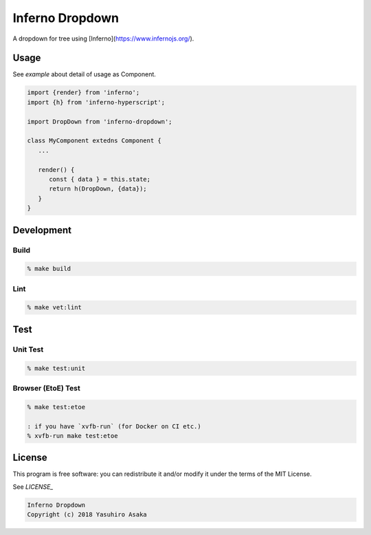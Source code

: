 Inferno Dropdown
=================

|pipeline| |version|

.. |pipeline| image:: https://gitlab.com/grauwoelfchen/inferno-dropdown/badges/master/pipeline.svg
   :target: https://gitlab.com/grauwoelfchen/inferno-dropdown/commits/master

.. |version| image:: https://img.shields.io/npm/v/inferno-dropdown.svg
   :target: https://www.npmjs.com/package/inferno-dropdown

A dropdown for tree using [Inferno](https://www.infernojs.org/).


Usage
-----

See `example` about detail of usage as Component.

.. code:: javascript

   import {render} from 'inferno';
   import {h} from 'inferno-hyperscript';

   import DropDown from 'inferno-dropdown';

   class MyComponent extedns Component {
      ...

      render() {
         const { data } = this.state;
         return h(DropDown, {data});
      }
   }


Development
-----------

Build
~~~~~

.. code:: zsh

   % make build

Lint
~~~~

.. code:: zsh

   % make vet:lint


Test
----

Unit Test
~~~~~~~~~

.. code:: zsh

   % make test:unit

Browser (EtoE) Test
~~~~~~~~~~~~~~~~~~~

.. code:: zsh

   % make test:etoe

   : if you have `xvfb-run` (for Docker on CI etc.)
   % xvfb-run make test:etoe


License
-------

This program is free software: you can redistribute it and/or modify it
under the terms of the MIT License.

See `LICENSE_`

.. _`LICENSE`: LICENSE

.. code:: text

   Inferno Dropdown
   Copyright (c) 2018 Yasuhiro Asaka

